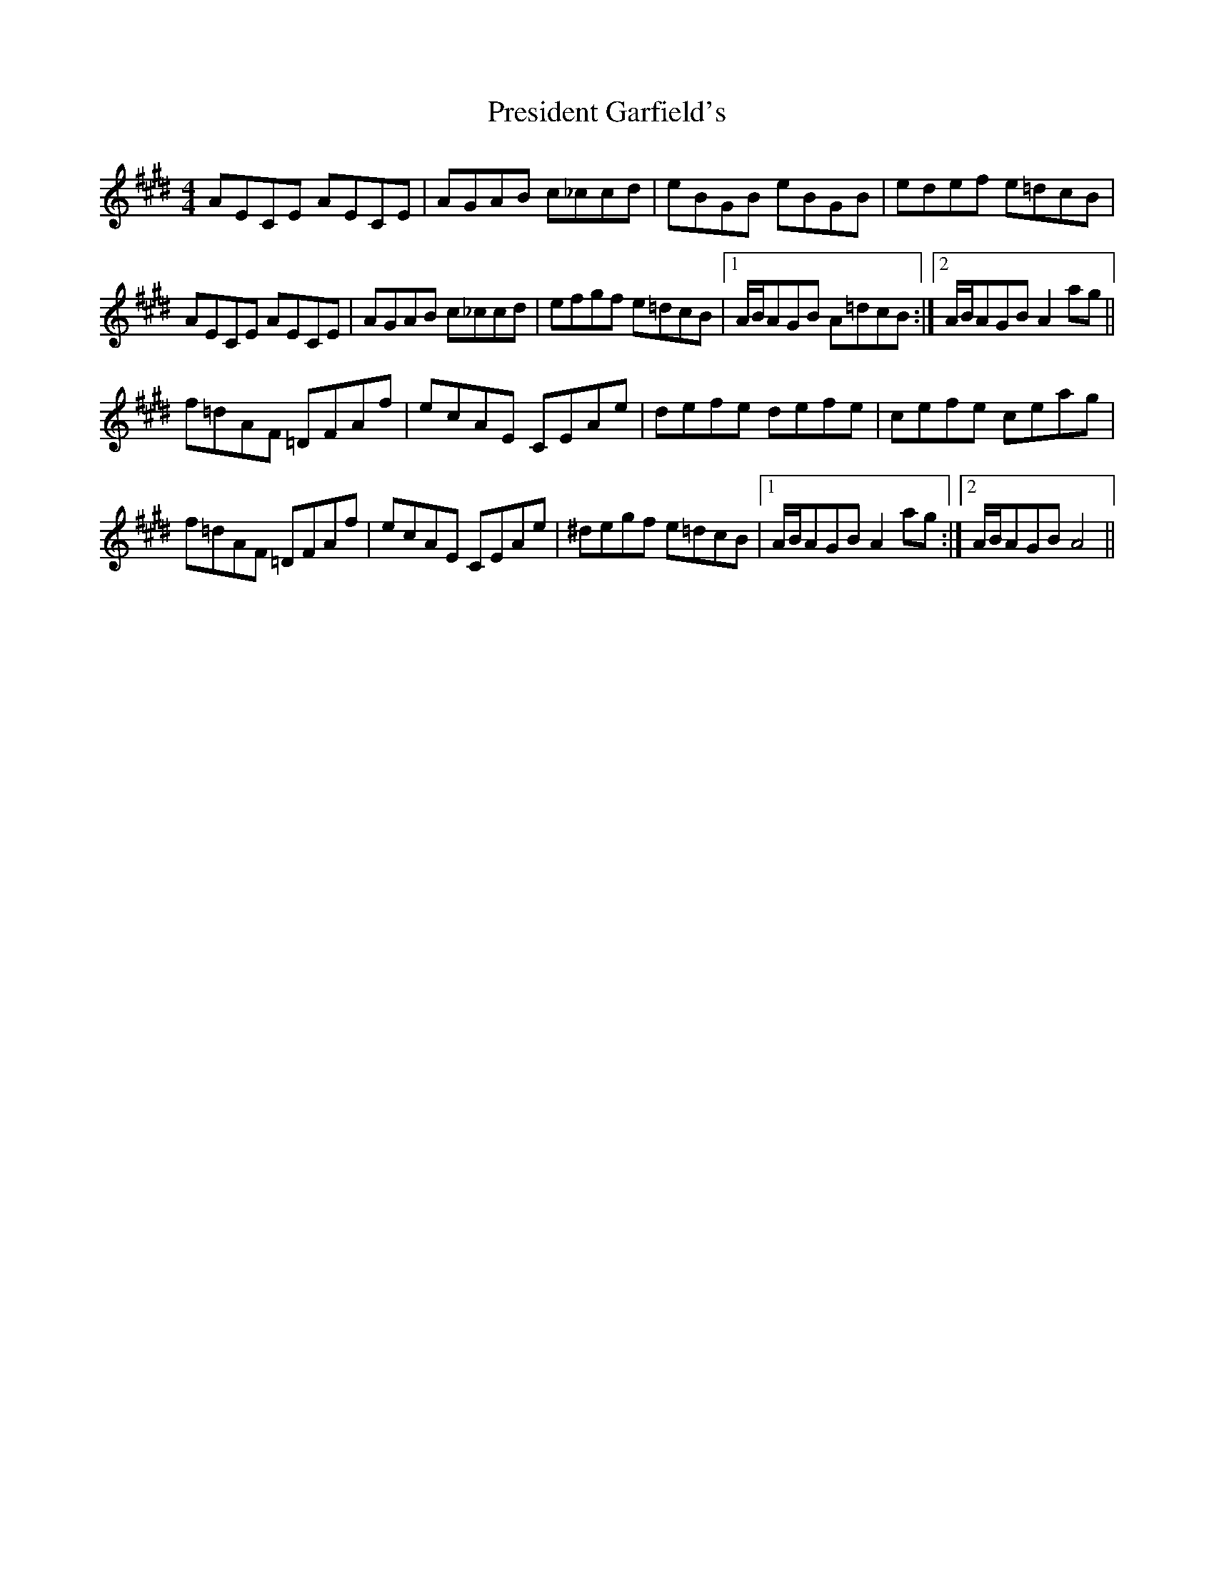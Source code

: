 X: 32941
T: President Garfield's
R: hornpipe
M: 4/4
K: Bmixolydian
AECE AECE|AGAB c_ccd|eBGB eBGB|edef e=dcB|
AECE AECE|AGAB c_ccd|efgf e=dcB|1 A/B/AGB A=dcB:|2 A/B/AGB A2ag||
f=dAF =DFAf|ecAE CEAe|defe defe|cefe ceag|
f=dAF =DFAf|ecAE CEAe|^degf e=dcB|1 A/B/AGB A2ag:|2 A/B/AGB A4||

